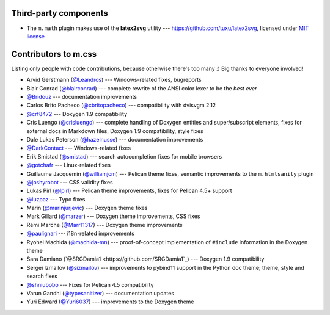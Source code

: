 Third-party components
######################

-   The ``m.math`` plugin makes use of the **latex2svg** utility ---
    https://github.com/tuxu/latex2svg, licensed under
    `MIT license <https://github.com/tuxu/latex2svg/blob/master/LICENSE.md>`_

Contributors to m.css
#####################

Listing only people with code contributions, because otherwise there's too many
:) Big thanks to everyone involved!

-   Arvid Gerstmann (`@Leandros <https://github.com/Leandros>`_) ---
    Windows-related fixes, bugreports
-   Blair Conrad (`@blairconrad <https://github.com/blairconrad>`_) ---
    complete rewrite of the ANSI color lexer to be the *best ever*
-   `@Bridouz <https://github.com/Bridouz>`_ --- documentation improvements
-   Carlos Brito Pacheco (`@cbritopacheco <https://github.com/cbritopacheco>`_)
    --- compatibility with dvisvgm 2.12
-   `@crf8472 <https://github.com/crf8472>`_ --- Doxygen 1.9 compatibility
-   Cris Luengo (`@crisluengo <https://github.com/crisluengo>`_) ---
    complete handling of Doxygen entities and super/subscript elements, fixes
    for external docs in Markdown files, Doxygen 1.9 compatibility, style fixes
-   Dale Lukas Peterson (`@hazelnusse <https://github.com/hazelnusse>`_) ---
    documentation improvements
-   `@DarkContact <https://github.com/DarkContact>`_ --- Windows-related fixes
-   Erik Smistad (`@smistad <https://github.com/smistad>`_) --- search
    autocompletion fixes for mobile browsers
-   `@gotchafr <https://github.com/gotchafr>`_ --- Linux-related fixes
-   Guillaume Jacquemin (`@williamjcm <https://github.com/williamjcm>`_) ---
    Pelican theme fixes, semantic improvements to the ``m.htmlsanity`` plugin
-   `@joshyrobot <https://github.com/joshyrobot>`_ --- CSS validity fixes
-   Lukas Pirl (`@lpirl <https://github.com/lpirl>`_) --- Pelican theme
    improvements, fixes for Pelican 4.5+ support
-   `@luzpaz <https://github.com/luzpaz>`_ --- Typo fixes
-   Marin (`@marinjurjevic <https://github.com/marinjurjevic>`_) --- Doxygen
    theme fixes
-   Mark Gillard (`@marzer <https://github.com/marzer>`_) --- Doxygen theme
    improvements, CSS fixes
-   Rémi Marche (`@Marr11317 <https://github.com/Marr11317>`_) --- Doxygen
    theme improvements
-   `@paulignari <https://github.com/paulignari>`_ --- i18n-related
    improvements
-   Ryohei Machida (`@machida-mn <https://github.com/machida-mn>`_) ---
    proof-of-concept implementation of ``#include`` information in the Doxygen
    theme
-   Sara Damiano (`@SRGDamia1 <https://github.com/SRGDamia1`_) --- Doxygen 1.9
    compatibility
-   Sergei Izmailov (`@sizmailov <https://github.com/sizmailov>`_) ---
    improvements to pybind11 support in the Python doc theme; theme, style and
    search fixes
-   `@shniubobo <https://github.com/shniubobo>`_ --- Fixes for Pelican 4.5
    compatibility
-   Varun Gandhi (`@typesanitizer <https://github.com/typesanitizer>`_) ---
    documentation updates
-   Yuri Edward (`@Yuri6037 <https://github.com/Yuri6037>`_) --- improvements
    to the Doxygen theme
